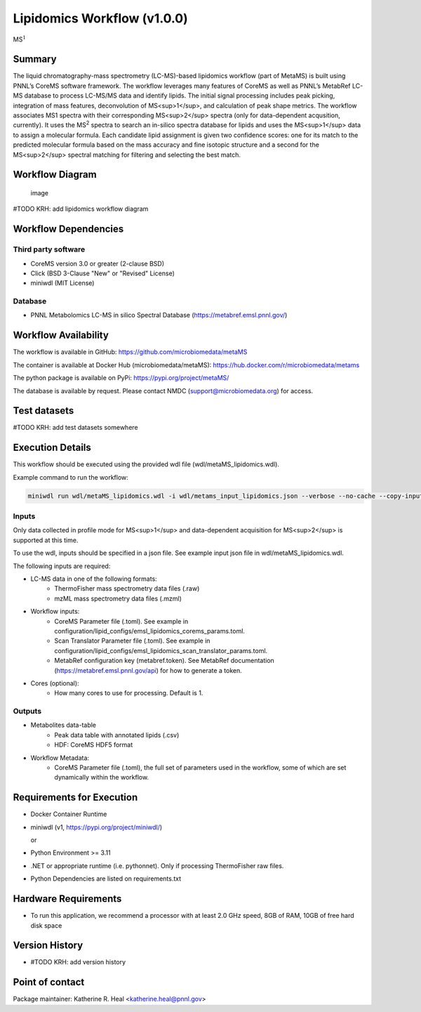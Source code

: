 Lipidomics Workflow (v1.0.0)
============================

MS\ :math:`^{1}`

Summary
-------

The liquid chromatography-mass spectrometry (LC-MS)-based lipidomics
workflow (part of MetaMS) is built using PNNL’s CoreMS software
framework. The workflow leverages many features of CoreMS as well as
PNNL’s MetabRef LC-MS database to process LC-MS/MS data and identify
lipids. The initial signal processing includes peak picking, integration
of mass features, deconvolution of MS<sup>1</sup>, and calculation of
peak shape metrics. The workflow associates MS1 spectra with their
corresponding MS<sup>2</sup> spectra (only for data-dependent
acqusition, currently). It uses the MS\ :sup:`2` spectra to search an
in-silico spectra database for lipids and uses the MS<sup>1</sup> data
to assign a molecular formula. Each candidate lipid assignment is given
two confidence scores: one for its match to the predicted molecular
formula based on the mass accuracy and fine isotopic structure and a
second for the MS<sup>2</sup> spectral matching for filtering and
selecting the best match.

Workflow Diagram
----------------

.. figure:: metamsworkflow.png
   :alt: image

   image

#TODO KRH: add lipidomics workflow diagram

Workflow Dependencies
---------------------

Third party software
~~~~~~~~~~~~~~~~~~~~

-  CoreMS version 3.0 or greater (2-clause BSD)
-  Click (BSD 3-Clause "New" or "Revised" License)
-  miniwdl (MIT License)

Database
~~~~~~~~

-  PNNL Metabolomics LC-MS in silico Spectral Database
   (https://metabref.emsl.pnnl.gov/)

Workflow Availability
---------------------

The workflow is available in GitHub:
https://github.com/microbiomedata/metaMS

The container is available at Docker Hub (microbiomedata/metaMS):
https://hub.docker.com/r/microbiomedata/metams

The python package is available on PyPi:
https://pypi.org/project/metaMS/

The database is available by request. Please contact NMDC
(support@microbiomedata.org) for access.

Test datasets
-------------

#TODO KRH: add test datasets somewhere

Execution Details
-----------------

This workflow should be executed using the provided wdl file
(wdl/metaMS_lipidomics.wdl).

Example command to run the workflow:

.. code:: bash

   miniwdl run wdl/metaMS_lipidomics.wdl -i wdl/metams_input_lipidomics.json --verbose --no-cache --copy-input-files

Inputs
~~~~~~

Only data collected in profile mode for MS<sup>1</sup> and
data-dependent acquisition for MS<sup>2</sup> is supported at this time.

To use the wdl, inputs should be specified in a json file. See example
input json file in wdl/metaMS_lipidomics.wdl.

The following inputs are required:

-  

   LC-MS data in one of the following formats:
      -  ThermoFisher mass spectrometry data files (.raw)
      -  mzML mass spectrometry data files (.mzml)

-  

   Workflow inputs:
      -  CoreMS Parameter file (.toml). See example in
         configuration/lipid_configs/emsl_lipidomics_corems_params.toml.
      -  Scan Translator Parameter file (.toml). See example in
         configuration/lipid_configs/emsl_lipidomics_scan_translator_params.toml.
      -  MetabRef configuration key (metabref.token). See MetabRef
         documentation (https://metabref.emsl.pnnl.gov/api) for how to
         generate a token.

-  

   Cores (optional):
      -  How many cores to use for processing. Default is 1.

Outputs
~~~~~~~

-  

   Metabolites data-table
      -  Peak data table with annotated lipids (.csv)
      -  HDF: CoreMS HDF5 format

-  

   Workflow Metadata:
      -  CoreMS Parameter file (.toml), the full set of parameters used
         in the workflow, some of which are set dynamically within the
         workflow.

Requirements for Execution
--------------------------

-  Docker Container Runtime

-  miniwdl (v1, https://pypi.org/project/miniwdl/)

   or

-  Python Environment >= 3.11

-  .NET or appropriate runtime (i.e. pythonnet). Only if processing
   ThermoFisher raw files.

-  Python Dependencies are listed on requirements.txt

Hardware Requirements
---------------------

-  To run this application, we recommend a processor with at least 2.0
   GHz speed, 8GB of RAM, 10GB of free hard disk space

Version History
---------------

-  #TODO KRH: add version history

Point of contact
----------------

Package maintainer: Katherine R. Heal <katherine.heal@pnnl.gov>
